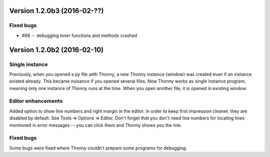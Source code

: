 

Version 1.2.0b3 (2016-02-??)
=============================
Fixed bugs
----------
* #98 -- debugging inner functions and methods crashed

Version 1.2.0b2 (2016-02-10)
=============================
Single instance
----------------
Previously, when you opened a py file with Thonny, a new Thonny instance (window) was created even if an instance existed already. This became nuisance if you opened several files. Now Thonny works as single instance program, meaning only one instance of Thonny runs at the time. When you open another file, it is opened in existing window.

Editor enhancements
---------------------
Added option to show line numbers and right margin in the editor. In order to keep first impression cleaner, they are disabled by default. See Tools => Options => Editor. Don't forget that you don't need line numbers for locating lines mentioned in error messages -- you can click them and Thonny shows you the line.

Fixed bugs
-----------
Some bugs were fixed where Thonny couldn't prepare some programs for debugging.

